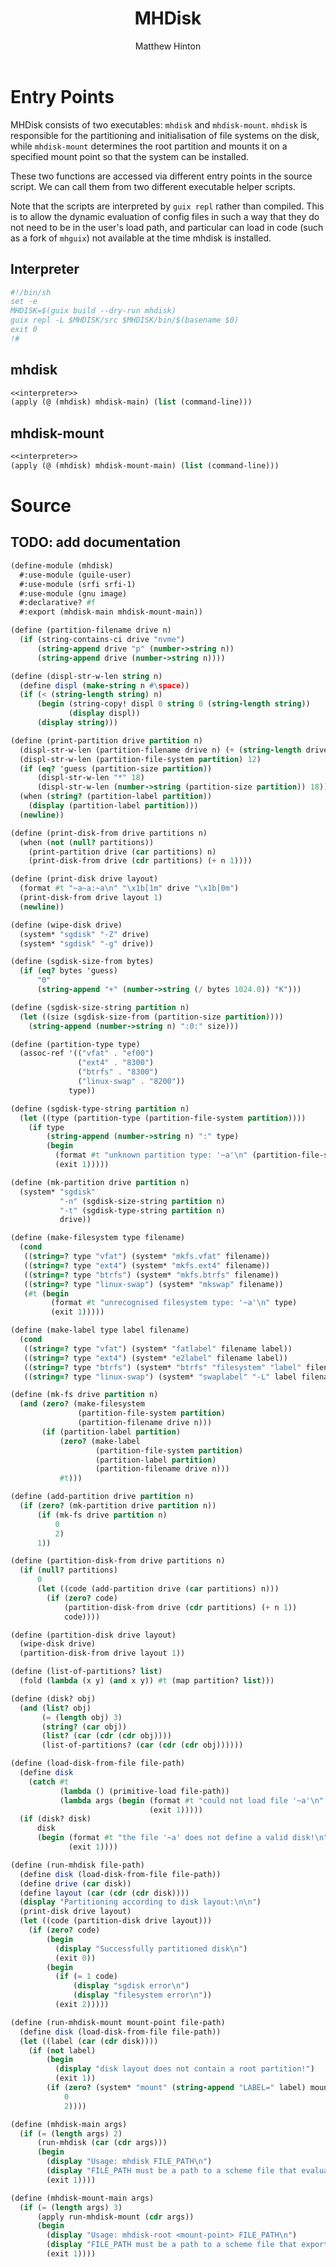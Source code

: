 #+title: MHDisk
#+AUTHOR: Matthew Hinton
#+DESCRIPTION: A GNU Guix equivalent of disko from NixOS

* Entry Points

MHDisk consists of two executables: ~mhdisk~ and ~mhdisk-mount~. ~mhdisk~ is responsible for the partitioning and initialisation of file systems
on the disk, while ~mhdisk-mount~ determines the root partition and mounts it on a specified mount point so that the system can be installed.

These two functions are accessed via different entry points in the source script. We can call them from two different executable helper scripts.

Note that the scripts are interpreted by ~guix repl~ rather than compiled. This is to allow the dynamic evaluation of config files in such a way
that they do not need to be in the user's load path, and particular can load in code (such as a fork of ~mhguix~) not available at the time mhdisk
is installed.

** Interpreter
#+name: interpreter
#+begin_src scheme
  #!/bin/sh
  set -e
  MHDISK=$(guix build --dry-run mhdisk)
  guix repl -L $MHDISK/src $MHDISK/bin/$(basename $0)
  exit 0
  !#
#+end_src

** mhdisk
#+begin_src scheme :tangle ./mhdisk/bin/mhdisk :noweb yes
  <<interpreter>>
  (apply (@ (mhdisk) mhdisk-main) (list (command-line)))
#+end_src

** mhdisk-mount
#+begin_src scheme :tangle ./mhdisk/bin/mhdisk-mount
  <<interpreter>>
  (apply (@ (mhdisk) mhdisk-mount-main) (list (command-line)))
#+end_src

* Source
** TODO: add documentation
#+begin_src scheme :tangle ./mhdisk/src/mhdisk.scm
  (define-module (mhdisk)
    #:use-module (guile-user)
    #:use-module (srfi srfi-1)
    #:use-module (gnu image)
    #:declarative? #f
    #:export (mhdisk-main mhdisk-mount-main))

  (define (partition-filename drive n)
    (if (string-contains-ci drive "nvme")
        (string-append drive "p" (number->string n))
        (string-append drive (number->string n))))

  (define (displ-str-w-len string n)
    (define displ (make-string n #\space))
    (if (< (string-length string) n)
        (begin (string-copy! displ 0 string 0 (string-length string))
               (display displ))
        (display string)))

  (define (print-partition drive partition n)
    (displ-str-w-len (partition-filename drive n) (+ (string-length drive) 10))
    (displ-str-w-len (partition-file-system partition) 12)
    (if (eq? 'guess (partition-size partition))
        (displ-str-w-len "*" 18)
        (displ-str-w-len (number->string (partition-size partition)) 18))
    (when (string? (partition-label partition))
      (display (partition-label partition)))
    (newline))

  (define (print-disk-from drive partitions n)
    (when (not (null? partitions))
      (print-partition drive (car partitions) n)
      (print-disk-from drive (cdr partitions) (+ n 1))))

  (define (print-disk drive layout)
    (format #t "~a~a:~a\n" "\x1b[1m" drive "\x1b[0m")
    (print-disk-from drive layout 1)
    (newline))

  (define (wipe-disk drive)
    (system* "sgdisk" "-Z" drive)
    (system* "sgdisk" "-g" drive))

  (define (sgdisk-size-from bytes)
    (if (eq? bytes 'guess)
        "0"
        (string-append "+" (number->string (/ bytes 1024.0)) "K")))

  (define (sgdisk-size-string partition n)
    (let ((size (sgdisk-size-from (partition-size partition))))
      (string-append (number->string n) ":0:" size)))

  (define (partition-type type)
    (assoc-ref '(("vfat" . "ef00")
                 ("ext4" . "8300")
                 ("btrfs" . "8300")
                 ("linux-swap" . "8200"))
               type))

  (define (sgdisk-type-string partition n)
    (let ((type (partition-type (partition-file-system partition))))
      (if type
          (string-append (number->string n) ":" type)
          (begin
            (format #t "unknown partition type: '~a'\n" (partition-file-system partition))
            (exit 1)))))

  (define (mk-partition drive partition n)
    (system* "sgdisk"
             "-n" (sgdisk-size-string partition n)
             "-t" (sgdisk-type-string partition n)
             drive))

  (define (make-filesystem type filename)
    (cond
     ((string=? type "vfat") (system* "mkfs.vfat" filename))
     ((string=? type "ext4") (system* "mkfs.ext4" filename))
     ((string=? type "btrfs") (system* "mkfs.btrfs" filename))
     ((string=? type "linux-swap") (system* "mkswap" filename))
     (#t (begin
           (format #t "unrecognised filesystem type: '~a'\n" type)
           (exit 1)))))

  (define (make-label type label filename)
    (cond
     ((string=? type "vfat") (system* "fatlabel" filename label))
     ((string=? type "ext4") (system* "e2label" filename label))
     ((string=? type "btrfs") (system* "btrfs" "filesystem" "label" filename label))
     ((string=? type "linux-swap") (system* "swaplabel" "-L" label filename))))

  (define (mk-fs drive partition n)
    (and (zero? (make-filesystem
                 (partition-file-system partition)
                 (partition-filename drive n)))
         (if (partition-label partition)
             (zero? (make-label
                     (partition-file-system partition)
                     (partition-label partition)
                     (partition-filename drive n)))
             #t)))

  (define (add-partition drive partition n)
    (if (zero? (mk-partition drive partition n))
        (if (mk-fs drive partition n)
            0
            2)
        1))

  (define (partition-disk-from drive partitions n)
    (if (null? partitions)
        0
        (let ((code (add-partition drive (car partitions) n)))
          (if (zero? code)
              (partition-disk-from drive (cdr partitions) (+ n 1))
              code))))

  (define (partition-disk drive layout)
    (wipe-disk drive)
    (partition-disk-from drive layout 1))

  (define (list-of-partitions? list)
    (fold (lambda (x y) (and x y)) #t (map partition? list)))

  (define (disk? obj)
    (and (list? obj)
         (= (length obj) 3)
         (string? (car obj))
         (list? (car (cdr (cdr obj))))
         (list-of-partitions? (car (cdr (cdr obj))))))

  (define (load-disk-from-file file-path)
    (define disk
      (catch #t
             (lambda () (primitive-load file-path))
             (lambda args (begin (format #t "could not load file '~a'\n" file-path)
                                 (exit 1)))))
    (if (disk? disk)
        disk
        (begin (format #t "the file '~a' does not define a valid disk!\n" file-path)
               (exit 1))))

  (define (run-mhdisk file-path)
    (define disk (load-disk-from-file file-path))
    (define drive (car disk))
    (define layout (car (cdr (cdr disk))))
    (display "Partitioning according to disk layout:\n\n")
    (print-disk drive layout)
    (let ((code (partition-disk drive layout)))
      (if (zero? code)
          (begin
            (display "Successfully partitioned disk\n")
            (exit 0))
          (begin
            (if (= 1 code)
                (display "sgdisk error\n")
                (display "filesystem error\n"))
            (exit 2)))))

  (define (run-mhdisk-mount mount-point file-path)
    (define disk (load-disk-from-file file-path))
    (let ((label (car (cdr disk))))
      (if (not label)
          (begin
            (display "disk layout does not contain a root partition!")
            (exit 1))
          (if (zero? (system* "mount" (string-append "LABEL=" label) mount-point))
              0
              2))))

  (define (mhdisk-main args)
    (if (= (length args) 2)
        (run-mhdisk (car (cdr args)))
        (begin
          (display "Usage: mhdisk FILE_PATH\n")
          (display "FILE_PATH must be a path to a scheme file that evaluates to a disk layout object\n")
          (exit 1))))

  (define (mhdisk-mount-main args)
    (if (= (length args) 3)
        (apply run-mhdisk-mount (cdr args))
        (begin
          (display "Usage: mhdisk-root <mount-point> FILE_PATH\n")
          (display "FILE_PATH must be a path to a scheme file that exports an operating-system\n")
          (exit 1))))
#+end_src
